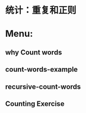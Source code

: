 * 统计：重复和正则
* Menu:
** why Count words
** count-words-example
** recursive-count-words
** Counting Exercise
